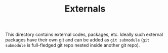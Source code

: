 #+TITLE: Externals

This directory contains external codes, packages, etc. 
Ideally such external packages have their own git and can be added as ~git submodule~ (~git submodule~ is full-fledged git repo nested inside another git repo).

